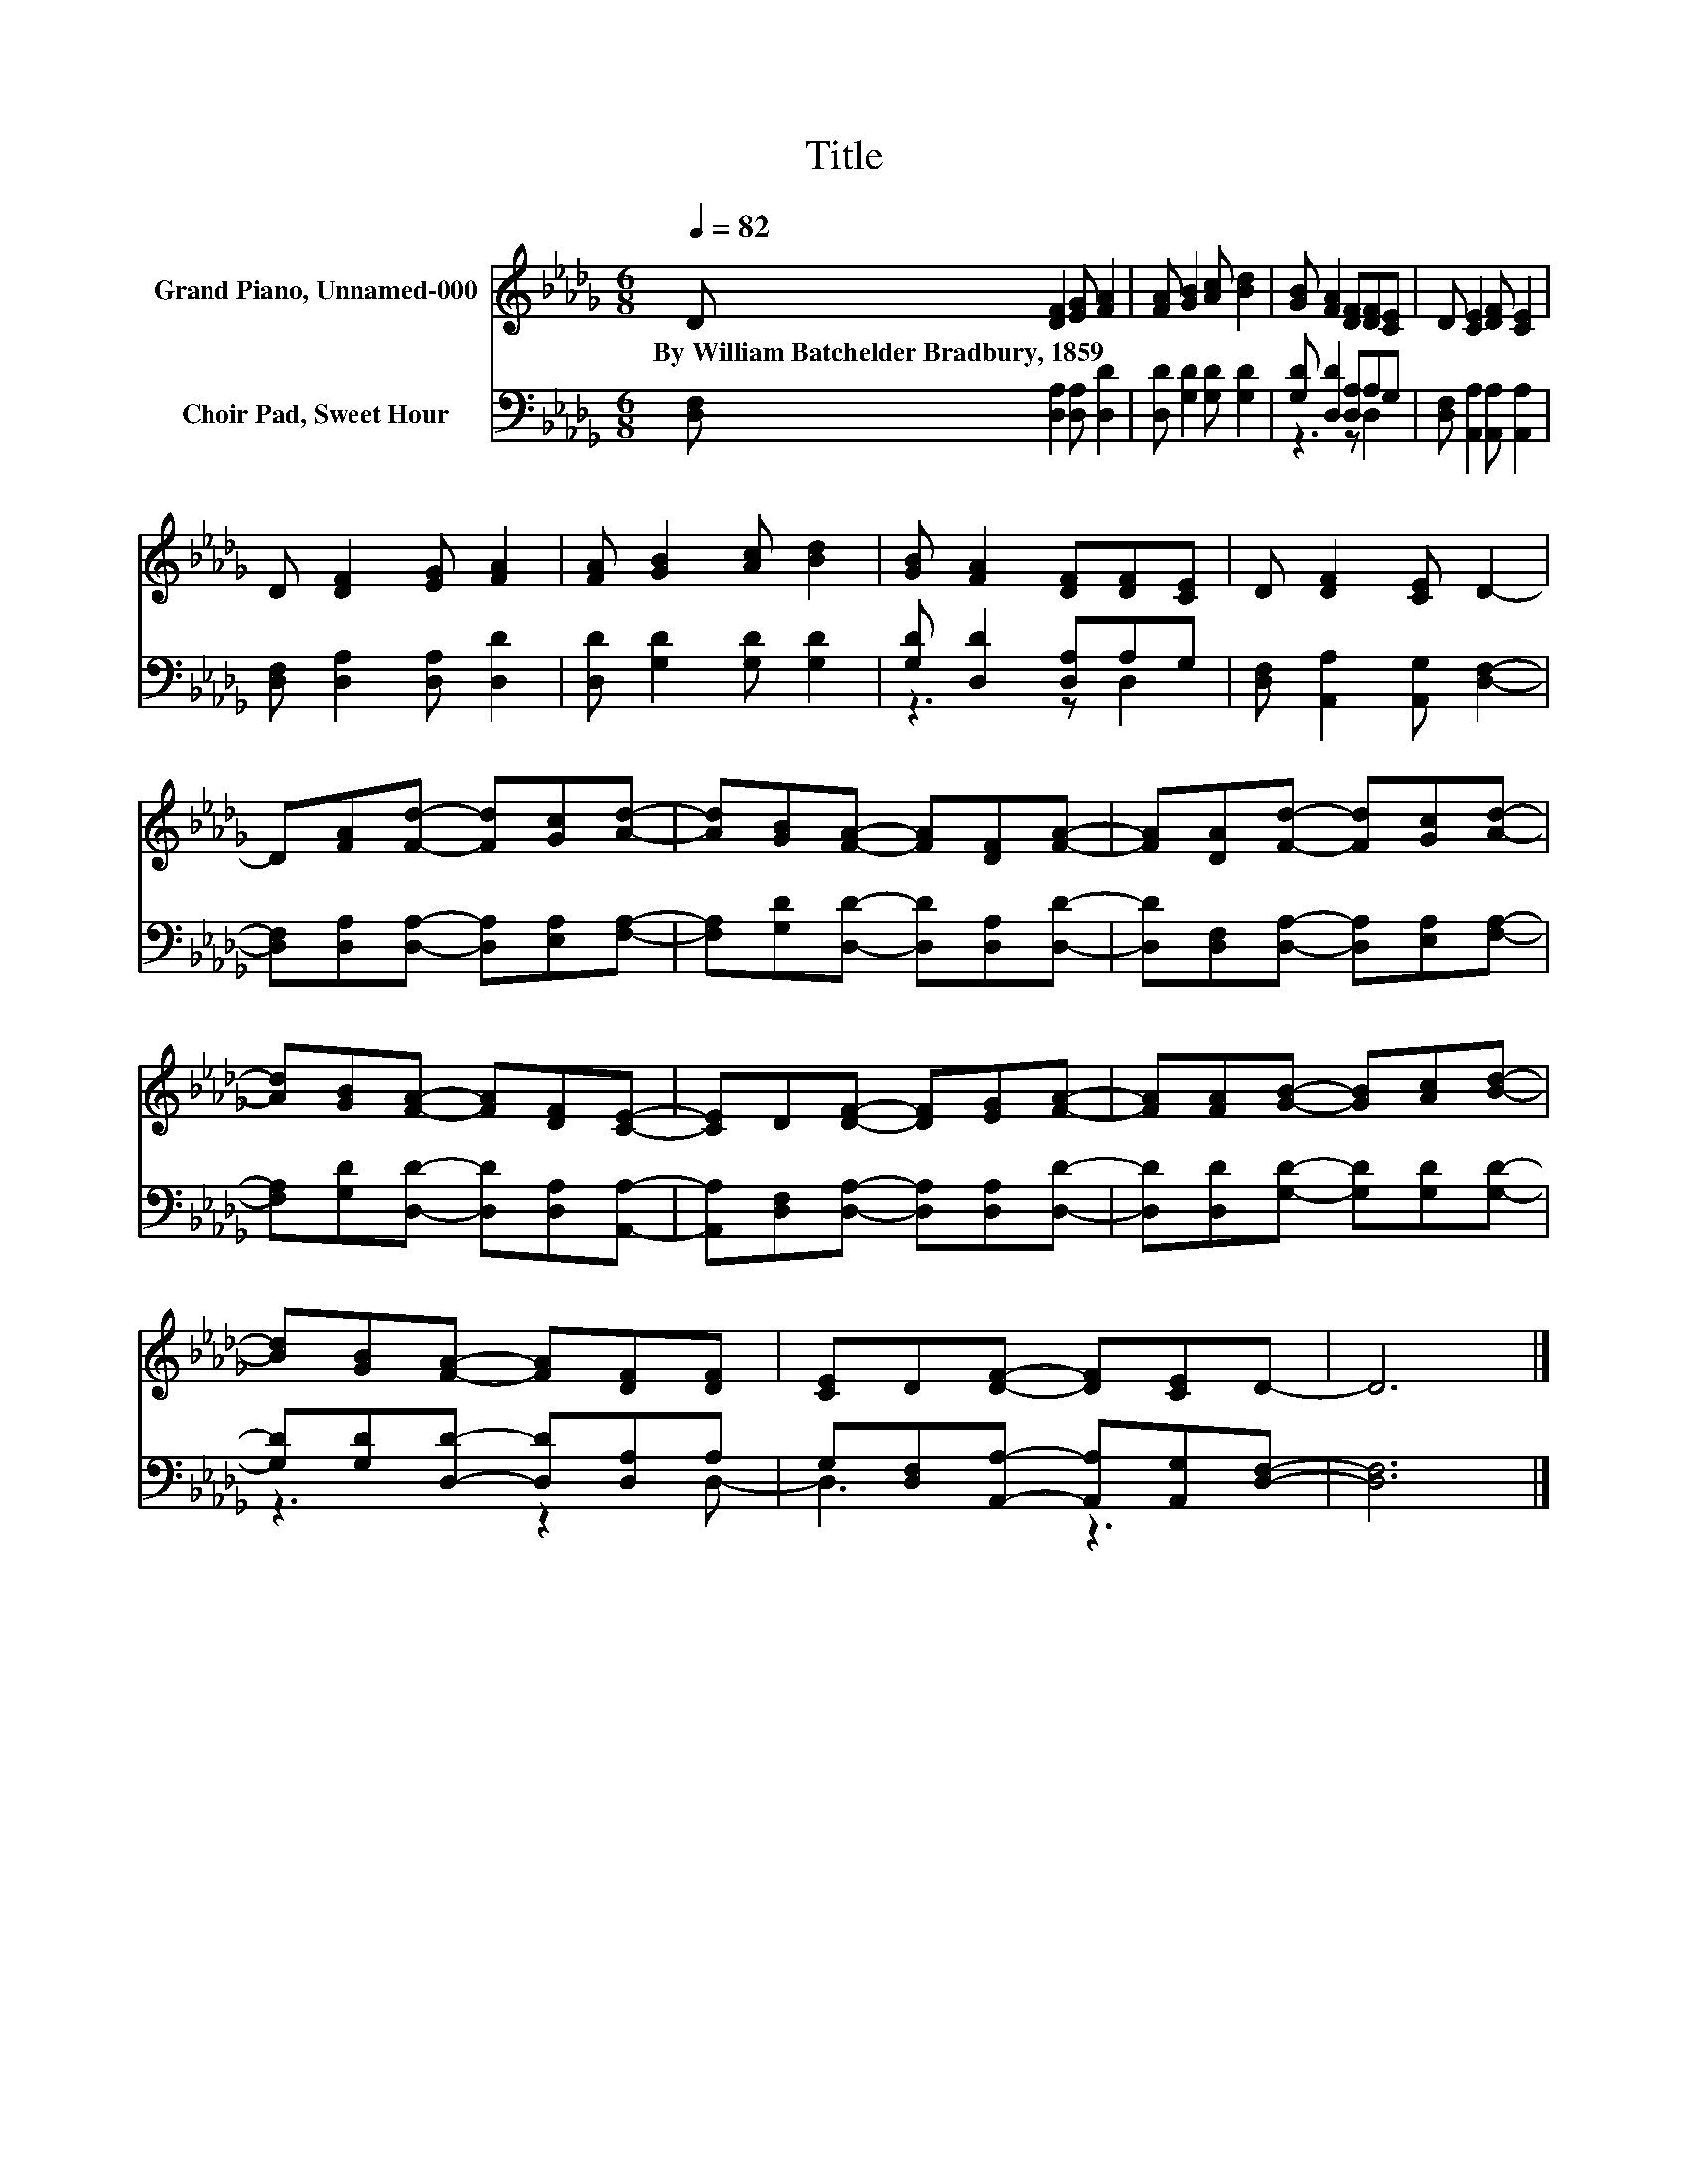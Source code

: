 X:1
T:Title
%%score 1 ( 2 3 )
L:1/8
Q:1/4=82
M:6/8
K:Db
V:1 treble nm="Grand Piano, Unnamed-000"
V:2 bass nm="Choir Pad, Sweet Hour"
V:3 bass 
V:1
 D [DF]2 [EG] [FA]2 | [FA] [GB]2 [Ac] [Bd]2 | [GB] [FA]2 [DF][DF][CE] | D [CE]2 [DF] [CE]2 | %4
w: By~William~Batchelder~Bradbury,~1859 * * *||||
 D [DF]2 [EG] [FA]2 | [FA] [GB]2 [Ac] [Bd]2 | [GB] [FA]2 [DF][DF][CE] | D [DF]2 [CE] D2- | %8
w: ||||
 D[FA][Fd]- [Fd][Gc][Ad]- | [Ad][GB][FA]- [FA][DF][FA]- | [FA][DA][Fd]- [Fd][Gc][Ad]- | %11
w: |||
 [Ad][GB][FA]- [FA][DF][CE]- | [CE]D[DF]- [DF][EG][FA]- | [FA][FA][GB]- [GB][Ac][Bd]- | %14
w: |||
 [Bd][GB][FA]- [FA][DF][DF] | [CE]D[DF]- [DF][CE]D- | D6 |] %17
w: |||
V:2
 [D,F,] [D,A,]2 [D,A,] [D,D]2 | [D,D] [G,D]2 [G,D] [G,D]2 | [G,D] [D,D]2 [D,A,]A,G, | %3
 [D,F,] [A,,A,]2 [A,,A,] [A,,A,]2 | [D,F,] [D,A,]2 [D,A,] [D,D]2 | [D,D] [G,D]2 [G,D] [G,D]2 | %6
 [G,D] [D,D]2 [D,A,]A,G, | [D,F,] [A,,A,]2 [A,,G,] [D,F,]2- | %8
 [D,F,][D,A,][D,A,]- [D,A,][E,A,][F,A,]- | [F,A,][G,D][D,D]- [D,D][D,A,][D,D]- | %10
 [D,D][D,F,][D,A,]- [D,A,][E,A,][F,A,]- | [F,A,][G,D][D,D]- [D,D][D,A,][A,,A,]- | %12
 [A,,A,][D,F,][D,A,]- [D,A,][D,A,][D,D]- | [D,D][D,D][G,D]- [G,D][G,D][G,D]- | %14
 [G,D][G,D][D,D]- [D,D][D,A,]A, | G,[D,F,][A,,A,]- [A,,A,][A,,G,][D,F,]- | [D,F,]6 |] %17
V:3
 x6 | x6 | z3 z D,2 | x6 | x6 | x6 | z3 z D,2 | x6 | x6 | x6 | x6 | x6 | x6 | x6 | z3 z2 D,- | %15
 D,3 z3 | x6 |] %17

